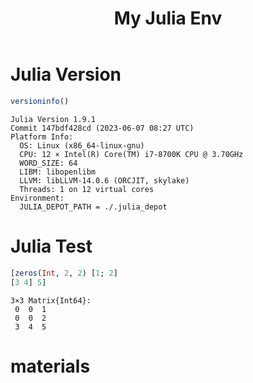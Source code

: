 #+TITLE: My Julia Env

* Julia Version
#+begin_src julia :async :exports both :results output
versioninfo()
#+end_src

#+RESULTS:
#+begin_example
Julia Version 1.9.1
Commit 147bdf428cd (2023-06-07 08:27 UTC)
Platform Info:
  OS: Linux (x86_64-linux-gnu)
  CPU: 12 × Intel(R) Core(TM) i7-8700K CPU @ 3.70GHz
  WORD_SIZE: 64
  LIBM: libopenlibm
  LLVM: libLLVM-14.0.6 (ORCJIT, skylake)
  Threads: 1 on 12 virtual cores
Environment:
  JULIA_DEPOT_PATH = ./.julia_depot
#+end_example


* Julia Test
#+begin_src julia :async :exports both :results output
[zeros(Int, 2, 2) [1; 2]
[3 4] 5]
#+end_src

#+RESULTS:
: 3×3 Matrix{Int64}:
:  0  0  1
:  0  0  2
:  3  4  5

* materials
